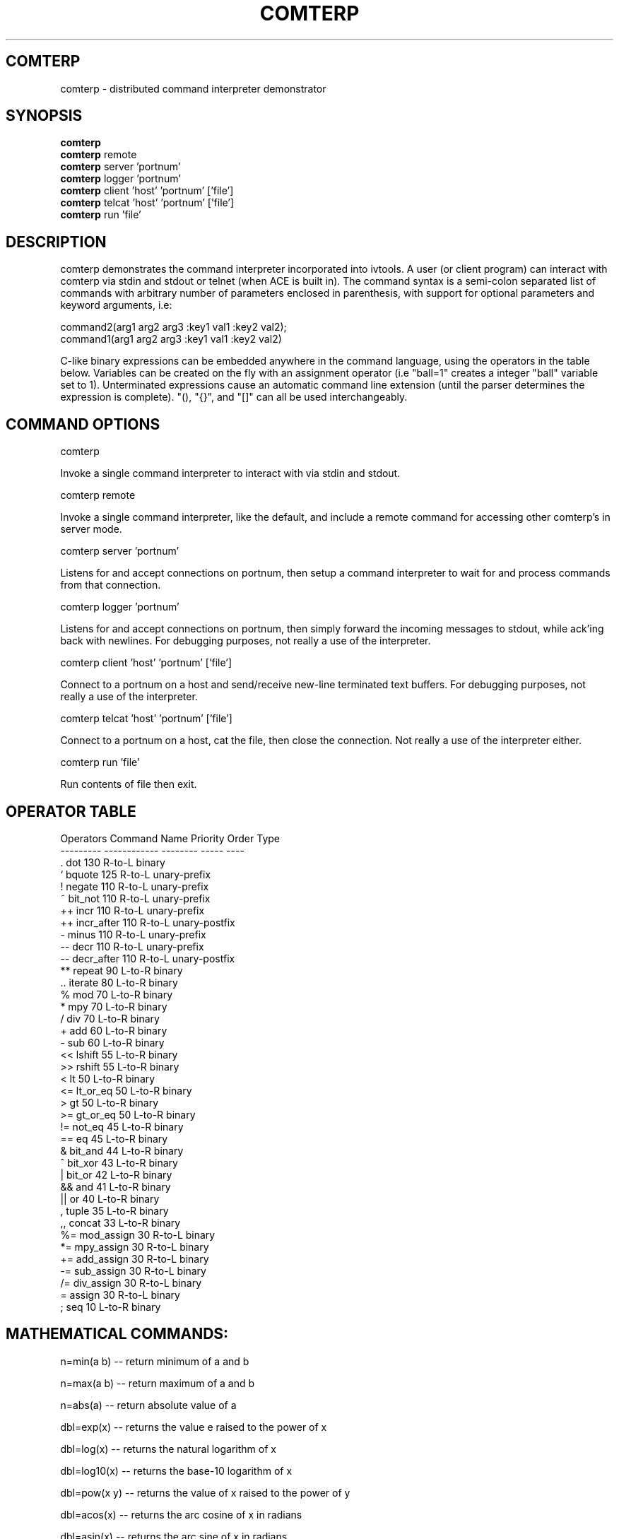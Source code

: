 .TH COMTERP 1 
.SH COMTERP
comterp \- distributed command interpreter demonstrator
.SH SYNOPSIS
.B comterp
.br
.B comterp 
remote
.br
.B comterp 
server 'portnum'
.br
.B comterp 
logger 'portnum'
.br
.B comterp 
client 'host' 'portnum' ['file']
.br
.B comterp 
telcat 'host' 'portnum' ['file']
.br
.B comterp 
run 'file'  
.br
.SH DESCRIPTION
comterp demonstrates the command interpreter incorporated into
ivtools. A user (or client program) can interact with comterp via
stdin and stdout or telnet (when ACE is built in).  The command syntax
is a semi-colon separated list of commands with arbitrary number of
parameters enclosed in parenthesis, with support for optional
parameters and keyword arguments, i.e:

       command2(arg1 arg2 arg3 :key1 val1 :key2 val2);
       command1(arg1 arg2 arg3 :key1 val1 :key2 val2)

C-like binary expressions can be embedded anywhere in the command
language, using the operators in the table below.  Variables can be
created on the fly with an assignment operator (i.e "ball=1" creates a
integer "ball" variable set to 1).  Unterminated expressions cause an
automatic command line extension (until the parser determines the
expression is complete).  "(), "{}", and "[]" can all be used
interchangeably.

.SH COMMAND OPTIONS

comterp

Invoke a single command interpreter to interact with via stdin and
stdout.

comterp remote

Invoke a single command interpreter, like the default, and include a
remote command for accessing other comterp's in server mode.

comterp server 'portnum'

Listens for and accept connections on portnum, then setup a command
interpreter to wait for and process commands from that connection.

comterp logger 'portnum'

Listens for and accept connections on portnum, then simply forward
the incoming messages to stdout, while ack'ing back with newlines. For
debugging purposes, not really a use of the interpreter.

comterp client 'host' 'portnum' ['file']

Connect to a portnum on a host and send/receive new-line terminated
text buffers.  For debugging purposes, not really a use of the
interpreter.

comterp telcat 'host' 'portnum' ['file']

Connect to a portnum on a host, cat the file, then close the
connection.  Not really a use of the interpreter either.

comterp run 'file'

Run contents of file then exit.


.SH OPERATOR TABLE
.nf
    Operators  Command Name   Priority    Order       Type
    ---------  ------------   --------    -----       ----
    .          dot            130         R-to-L      binary
    `          bquote         125         R-to-L      unary-prefix
    !          negate         110         R-to-L      unary-prefix
    ~          bit_not        110         R-to-L      unary-prefix
    ++         incr           110         R-to-L      unary-prefix
    ++         incr_after     110         R-to-L      unary-postfix
    -          minus          110         R-to-L      unary-prefix
    --         decr           110         R-to-L      unary-prefix
    --         decr_after     110         R-to-L      unary-postfix
    **         repeat         90          L-to-R      binary
    ..         iterate        80          L-to-R      binary
    %          mod            70          L-to-R      binary
    *          mpy            70          L-to-R      binary
    /          div            70          L-to-R      binary
    +          add            60          L-to-R      binary
    -          sub            60          L-to-R      binary
    <<         lshift         55          L-to-R      binary
    >>         rshift         55          L-to-R      binary
    <          lt             50          L-to-R      binary
    <=         lt_or_eq       50          L-to-R      binary
    >          gt             50          L-to-R      binary
    >=         gt_or_eq       50          L-to-R      binary
    !=         not_eq         45          L-to-R      binary
    ==         eq             45          L-to-R      binary
    &          bit_and        44          L-to-R      binary
    ^          bit_xor        43          L-to-R      binary
    |          bit_or         42          L-to-R      binary
    &&         and            41          L-to-R      binary
    ||         or             40          L-to-R      binary
    ,          tuple          35          L-to-R      binary
    ,,         concat         33          L-to-R      binary
    %=         mod_assign     30          R-to-L      binary
    *=         mpy_assign     30          R-to-L      binary
    +=         add_assign     30          R-to-L      binary
    -=         sub_assign     30          R-to-L      binary
    /=         div_assign     30          R-to-L      binary
    =          assign         30          R-to-L      binary
    ;          seq            10          L-to-R      binary
.fi

.SH MATHEMATICAL COMMANDS:

 n=min(a b) -- return minimum of a and b

 n=max(a b) -- return maximum of a and b

 n=abs(a) -- return absolute value of a

 dbl=exp(x) -- returns the value e raised to the power of x

 dbl=log(x) -- returns the natural logarithm of x

 dbl=log10(x) -- returns the base-10 logarithm of x

 dbl=pow(x y) -- returns the value of x raised to the power of y

 dbl=acos(x) -- returns the arc cosine of x in radians

 dbl=asin(x) -- returns the arc sine of x in radians

 dbl=atan(x) -- returns the arc tangent of x in radians

 dbl=atan2(y x) -- returns the arc tangent of y over x

 dbl=cos(x) -- returns the cosine of x radians

 dbl=sin(x) -- returns the sine of x radians

 dbl=tan(x) -- returns the tangent of x radians

 dbl=sqrt(x) -- returns square root of x

 num=floor(num) -- return closest integer value less than or equal to argument

 num=ceil(num) -- return closest integer value greater than or equal to argument

 num=round(num) -- return closest integer value

.SH AFFINE TRANSFORM COMMANDS:

 point=xform(x,y a00,a01,a10,a11,a20,a21) -- affine transform of x,y coordinates

 affine=invert(a00,a01,a10,a11,a20,a21) -- invert affine transform

.SH STATISTICAL/RANDOM COMMANDS: 

 sum(val1[,val2[,...,valn]]) -- return sum of values

 mean(val1[,val2[,...,valn]]) -- return mean of values

 var(val1[,val2[,...,valn]]) -- return variance of values

 stddev(val1[,val2[,...,valn]]) -- return standard deviation of values

 rand([minval,maxval]) -- return random number between 0 and 1 or minval,maxval

 srand(seedval) -- seed random number generator

.SH LIST COMMANDS:
 
 lst=list([olst|strm]) -- create list, copy list, or convert stream

 val=at(list|attrlist n :set val) -- return (or set) nth item in a list

 num=size(list|attrlist) -- return size of a list

.SH STREAM COMMANDS:
 
 val=next(stream) -- return next value from stream

 strm=stream(ostrm|list) -- copy stream or convert list

.SH CONTROL COMMANDS (using post evaluation):

 val=cond(testexpr trueexpr falseexpr) -- evaluate testexpr, and if true, evaluate and return trueexpr, otherwise evaluate and return falseexpr

 val=if(testexpr :then expr :else expr) -- evaluate testexpr and execute the :then expression if true, the :else expression if false.

 val=for(initexpr whileexpr [nextexpr [bodyexpr]] :body expr) -- for loop

 val=while([testexpr [bodyexpr]] :nilchk :until :body expr ) -- while loop

.SH OTHER COMMANDS

 help(cmdname [cmdname ...] :all :posteval) -- help for commands

 val=trace([flag] :get) -- toggle or set trace mode

 [str]=print(fmtstr val :string|:str :err) -- print value with format string
 [str]=print(val :string|:str :err) -- print value

 int|lst=symid(symbol [symbol ...]) -- return integer id(s) associated with symbol(s)

 sym|lst=symbol(symid [symid ...]) -- return symbol(s) associated with integer id(s)

 val|lst=symval(symbol [symbol ...]) -- return value(s) associated with symbol variables(s)

 sym|lst=symadd(symbol [symbol ...]) -- create symbol(s) and return without lookup.

 lst=split(symbol|string) -- split symbol or string into list of characters.

 str=join(clist :sym) -- join list of characters into string

 bool=eq(str1 str2 :n len) -- partial string comparison

 bool=eq(sym1 sym2 :sym) -- symbol comparison

 postfix(arg1 [arg2 [arg3 ... [argn]]]) -- echo unevaluated postfix arguments (with [narg|nkey] after defined commands, {narg|nkey} after undefined commands, (narg) after keys, and a * following post-evaluation commands)

 arr=posteval(arg1 [arg2 [arg3 ... [argn]]]) -- post-evaluate every fixed argument (until nil) and return array
				 
 sym=attrname(attribute) -- return name field of dotted pair
 val=attrval(attribute) -- return value field of dotted pair
 dotlst=dot(name) -- construct empty dotted pair list	

 quit() -- quit the interpreter

 exit() -- exit entire application

 val=run(filename) -- run commands from file

 val=remote(hoststr portnum cmdstr :nowait) -- remotely evaluate command string then locally evaluate result string

 val=eval(cmdstr [cmdstr ...] :symret ) -- evaluate string as commands, optionally return symbol instead of nil

 val=shell(cmdstr) -- evaluate command in shell

 nil([...]) -- accept any arguments and return nil

 c=char(num) -- convert any numeric to a char

 s=short(num) -- convert any numeric to a short

 i=int(num) -- convert any numeric to an int

 l=long(num) -- convert any numeric to a long

 f=float(num) -- convert any numeric to a float

 d=double(num) -- convert any numeric to a double

 sym|lst=type(val [val ...]) -- return type symbol(s) for value(s)

 sym|lst=class(val [val ...]) -- return class symbol(s) for value(s) of object type

.SH ONLY IN SERVER MODE

str=timeexpr(comstr :sec n) -- command string to execute at intervals

.SH SEE ALSO  
	comdraw

.SH WEB PAGES
	 http://www.vectaport.com/ivtools/comterp.html

